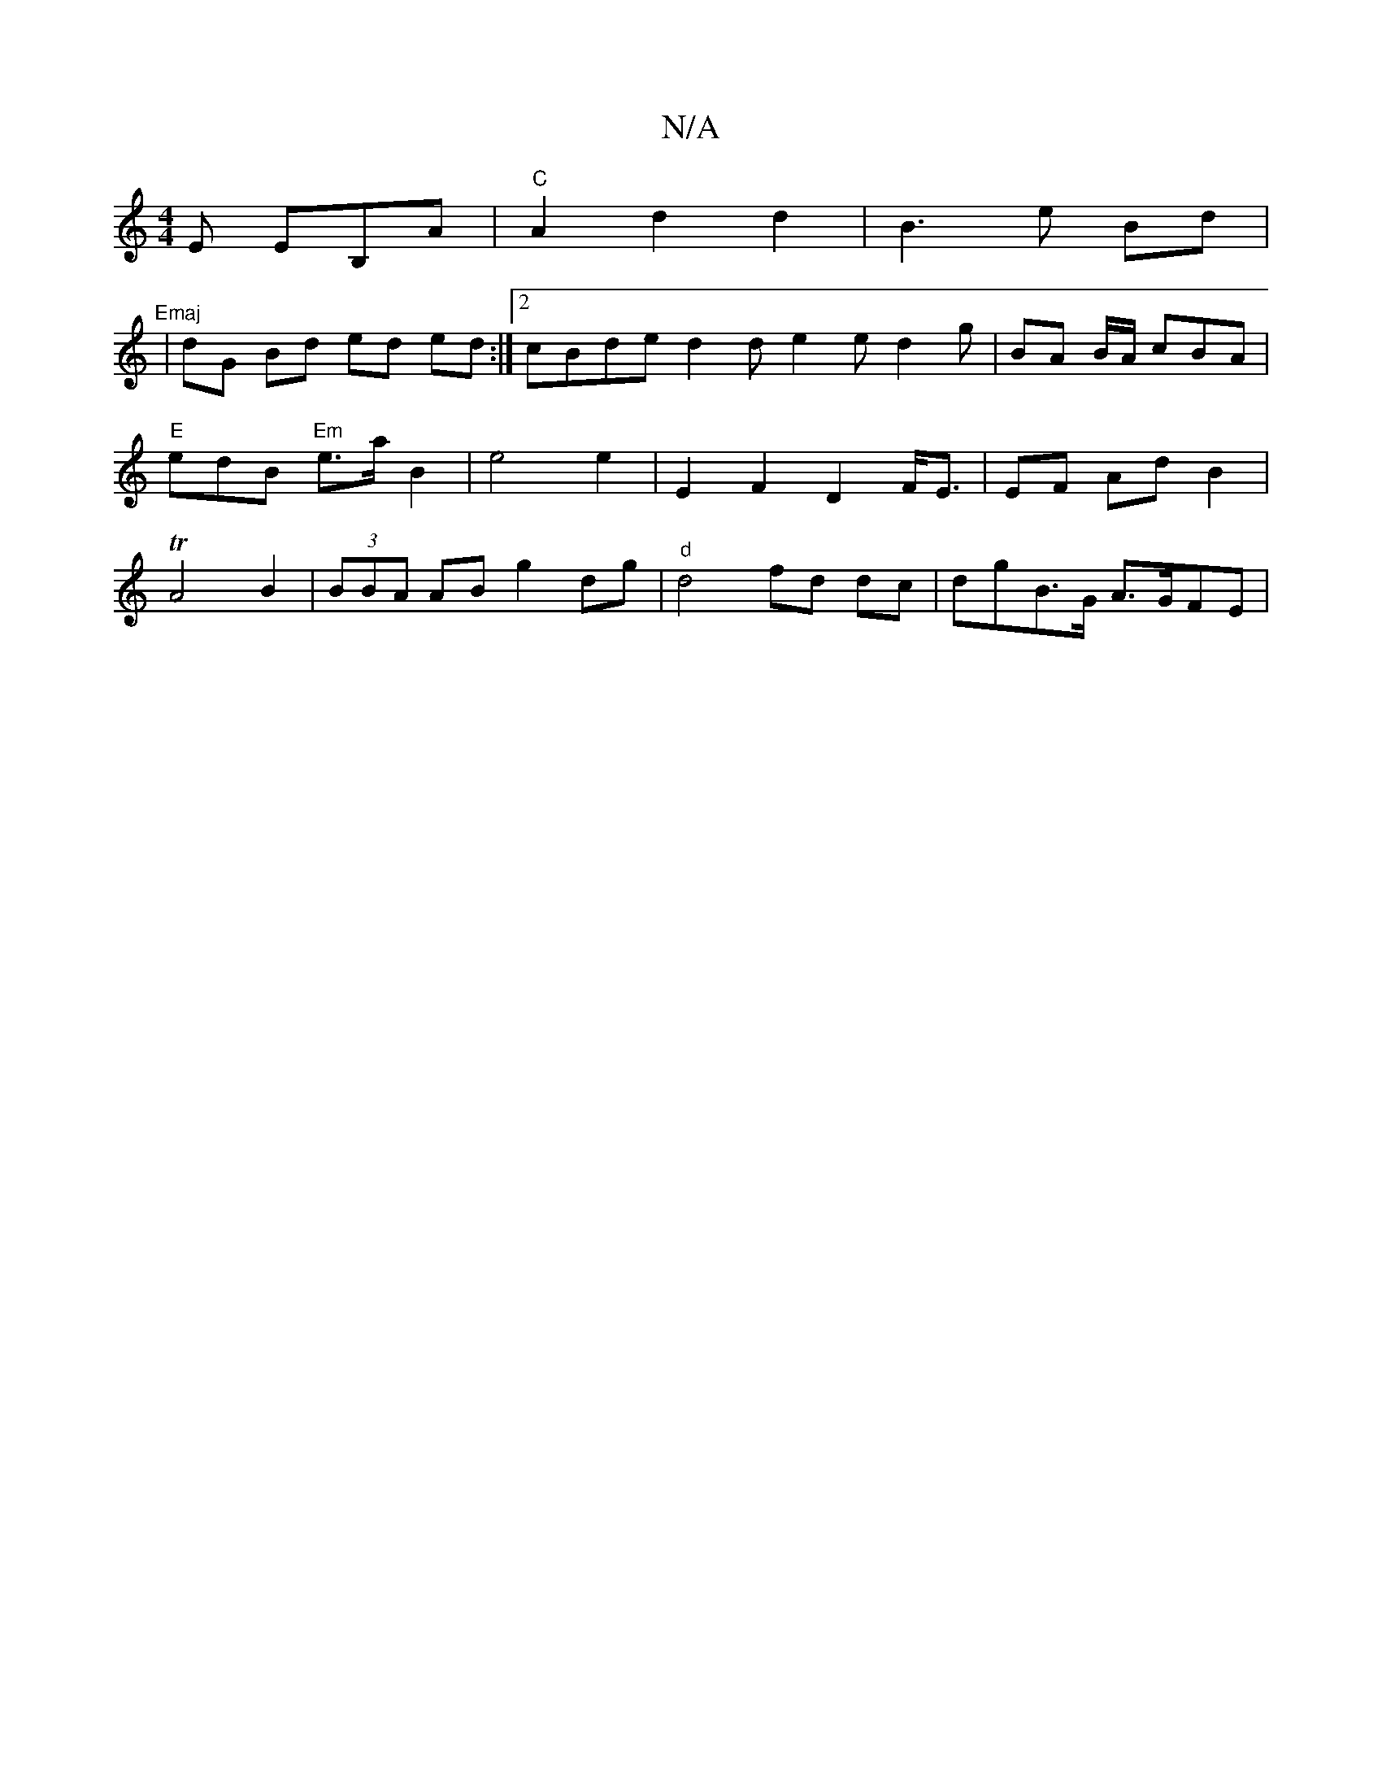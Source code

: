 X:1
T:N/A
M:4/4
R:N/A
K:Cmajor
E EB,A | "C" A2 d2 d2 |B3 e Bd | "Emaj
| dG Bd ed ed:|2 cBde d2 d e2 e d2 g|BA B/A/ cBA | "E"edB "Em" e>a B2 | e4 e2 | E2 F2 D2 F<E | EF Ad B2 | TA4 B2 | (3BBA AB g2 dg | "d"d4 fd dc | dgB>G A>GFE | "
